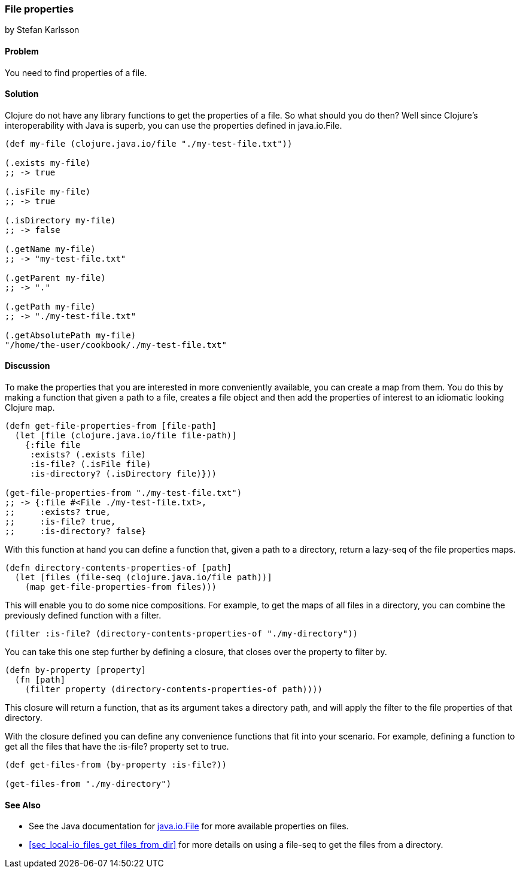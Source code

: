 === File properties
[role="byline"]
by Stefan Karlsson

==== Problem

You need to find properties of a file.

==== Solution

Clojure do not have any library functions to get the properties of a file. So what should you do then? Well since Clojure's interoperability with Java is superb, you can use the properties defined in +java.io.File+.

[source,clojure]
----
(def my-file (clojure.java.io/file "./my-test-file.txt"))

(.exists my-file)
;; -> true

(.isFile my-file)
;; -> true

(.isDirectory my-file)
;; -> false

(.getName my-file)
;; -> "my-test-file.txt"

(.getParent my-file)
;; -> "."

(.getPath my-file)
;; -> "./my-test-file.txt"

(.getAbsolutePath my-file)
"/home/the-user/cookbook/./my-test-file.txt"
----

==== Discussion
To make the properties that you are interested in more conveniently available, you can create a map from them. You do this by making a function that given a path to a file, creates a file object and then add the properties of interest to an idiomatic looking Clojure map.

[source,clojure]
----
(defn get-file-properties-from [file-path]
  (let [file (clojure.java.io/file file-path)]
    {:file file
     :exists? (.exists file)
     :is-file? (.isFile file)
     :is-directory? (.isDirectory file)}))

(get-file-properties-from "./my-test-file.txt")
;; -> {:file #<File ./my-test-file.txt>, 
;;     :exists? true, 
;;     :is-file? true, 
;;     :is-directory? false}
----

With this function at hand you can define a function that, given a path to a directory, return a lazy-seq of the file properties maps.

[source,clojure]
----
(defn directory-contents-properties-of [path]
  (let [files (file-seq (clojure.java.io/file path))]
    (map get-file-properties-from files)))
----

This will enable you to do some nice compositions. For example, to get the maps of all files in a directory, you can combine the previously defined function with a filter.
[source,clojure]
----
(filter :is-file? (directory-contents-properties-of "./my-directory"))
----

You can take this one step further by defining a closure, that closes over the property to filter by.
[source,clojure]
----
(defn by-property [property]
  (fn [path]
    (filter property (directory-contents-properties-of path))))
----
This closure will return a function, that as its argument takes a directory path, and will apply the filter to the file properties of that directory.

With the closure defined you can define any convenience functions that fit into your scenario. For example, defining a function to get all the files that have the +:is-file?+ property set to true.
[source,clojure]
----
(def get-files-from (by-property :is-file?))

(get-files-from "./my-directory")
----

==== See Also
* See the Java documentation for http://doc.java.sun.com/DocWeb/api/java.io.File[java.io.File] for more available properties on files.

* <<sec_local-io_files_get_files_from_dir>> for more details on using a +file-seq+ to get the files from a directory.
